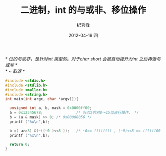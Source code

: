# -*- coding:utf-8 -*-
#+LANGUAGE:  zh
#+TITLE:     二进制，int 的与或非、移位操作
#+AUTHOR:    纪秀峰
#+EMAIL:     jixiuf@gmail.com
#+DATE:     2012-04-19 四
#+DESCRIPTION:二进制，int 的与或非
#+KEYWORDS:
#+OPTIONS:   H:2 num:nil toc:t \n:t @:t ::t |:t ^:nil -:t f:t *:t <:t
#+OPTIONS:   TeX:t LaTeX:t skip:nil d:nil todo:t pri:nil
#+FILETAGS:
  /* 位的与或非，是针对int 类型的。对于char short 会被自动提升为int 之后再做与或非 */
  /* ~ 取返 */

#+BEGIN_SRC c
#include <stdio.h>
#include <stdlib.h>
#include <malloc.h>
#include <string.h>
int main(int argc, char *argv[]){

  unsigned int a, b, mask = 0x0000ff00;
  a = 0x12345678;               /* 针对a的对8～15位进行操作， */
  b = (a & mask) >> 8; /* 0x00000056 */
  printf ("%x\n",b);

  b =( a>>8) &(~((~0 )<<8 ));   /* ~0== ffffffff , (~0)<<8 == ffffff00 */
  printf ("%x\n",b);

  return 0;
}
#+END_SRC
